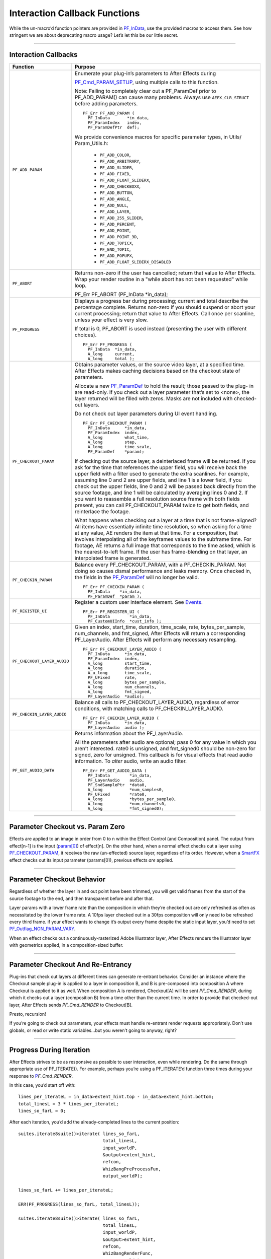 .. _effect-details/interaction-callback-functions:

Interaction Callback Functions
################################################################################

While the un-macro’d function pointers are provided in `PF_InData <#_bookmark116>`__, use the provided macros to access them. See how stringent we are about deprecating macro usage? Let’s let this be our little secret.

----

Interaction Callbacks
================================================================================

+-----------------------------+---------------------------------------------------------------------------------------------------------------------------------------------------------------------------------------------------------------------------------------------------+
|        **Function**         |                                                                                                                    **Purpose**                                                                                                                    |
+=============================+===================================================================================================================================================================================================================================================+
| ``PF_ADD_PARAM``            | Enumerate your plug-in’s parameters to After Effects during                                                                                                                                                                                       |
|                             |                                                                                                                                                                                                                                                   |
|                             | `PF_Cmd_PARAM_SETUP <#_bookmark84>`__, using multiple calls to this function.                                                                                                                                                                     |
|                             |                                                                                                                                                                                                                                                   |
|                             | Note: Failing to completely clear out a PF_ParamDef prior to PF_ADD_PARAM() can cause many problems.                                                                                                                                              |
|                             | Always use ``AEFX_CLR_STRUCT`` before adding parameters.                                                                                                                                                                                          |
|                             |                                                                                                                                                                                                                                                   |
|                             | ::                                                                                                                                                                                                                                                |
|                             |                                                                                                                                                                                                                                                   |
|                             |   PF_Err PF_ADD_PARAM (                                                                                                                                                                                                                           |
|                             |     PF_InData       *in_data,                                                                                                                                                                                                                     |
|                             |     PF_ParamIndex   index,                                                                                                                                                                                                                        |
|                             |     PF_ParamDefPtr  def);                                                                                                                                                                                                                         |
|                             |                                                                                                                                                                                                                                                   |
|                             | We provide convenience macros for specific parameter types, in Utils/ Param_Utils.h:                                                                                                                                                              |
|                             |                                                                                                                                                                                                                                                   |
|                             |   - ``PF_ADD_COLOR``,                                                                                                                                                                                                                             |
|                             |   - ``PF_ADD_ARBITRARY``,                                                                                                                                                                                                                         |
|                             |   - ``PF_ADD_SLIDER``,                                                                                                                                                                                                                            |
|                             |   - ``PF_ADD_FIXED``,                                                                                                                                                                                                                             |
|                             |   - ``PF_ADD_FLOAT_SLIDERX``,                                                                                                                                                                                                                     |
|                             |   - ``PF_ADD_CHECKBOXX``,                                                                                                                                                                                                                         |
|                             |   - ``PF_ADD_BUTTON``,                                                                                                                                                                                                                            |
|                             |   - ``PF_ADD_ANGLE``,                                                                                                                                                                                                                             |
|                             |   - ``PF_ADD_NULL``,                                                                                                                                                                                                                              |
|                             |   - ``PF_ADD_LAYER``,                                                                                                                                                                                                                             |
|                             |   - ``PF_ADD_255_SLIDER``,                                                                                                                                                                                                                        |
|                             |   - ``PF_ADD_PERCENT``,                                                                                                                                                                                                                           |
|                             |   - ``PF_ADD_POINT``,                                                                                                                                                                                                                             |
|                             |   - ``PF_ADD_POINT_3D``,                                                                                                                                                                                                                          |
|                             |   - ``PF_ADD_TOPICX``,                                                                                                                                                                                                                            |
|                             |   - ``PF_END_TOPIC``,                                                                                                                                                                                                                             |
|                             |   - ``PF_ADD_POPUPX``,                                                                                                                                                                                                                            |
|                             |   - ``PF_ADD_FLOAT_SLIDERX_DISABLED``                                                                                                                                                                                                             |
+-----------------------------+---------------------------------------------------------------------------------------------------------------------------------------------------------------------------------------------------------------------------------------------------+
| ``PF_ABORT``                | Returns non-zero if the user has cancelled; return that value to After Effects.                                                                                                                                                                   |
|                             | Wrap your render routine in a "while abort has not been requested" while loop.                                                                                                                                                                    |
|                             |                                                                                                                                                                                                                                                   |
|                             | PF_Err PF_ABORT (PF_InData *in_data);                                                                                                                                                                                                             |
+-----------------------------+---------------------------------------------------------------------------------------------------------------------------------------------------------------------------------------------------------------------------------------------------+
| ``PF_PROGRESS``             | Displays a progress bar during processing; current and total describe the percentage complete.                                                                                                                                                    |
|                             | Returns non-zero if you should suspend or abort your current processing; return that value to After Effects.                                                                                                                                      |
|                             | Call once per scanline, unless your effect is very slow.                                                                                                                                                                                          |
|                             |                                                                                                                                                                                                                                                   |
|                             | If total is 0, PF_ABORT is used instead (presenting the user with different choices).                                                                                                                                                             |
|                             |                                                                                                                                                                                                                                                   |
|                             | ::                                                                                                                                                                                                                                                |
|                             |                                                                                                                                                                                                                                                   |
|                             |   PF_Err PF_PROGRESS (                                                                                                                                                                                                                            |
|                             |     PF_InData  *in_data,                                                                                                                                                                                                                          |
|                             |     A_long     current,                                                                                                                                                                                                                           |
|                             |     A_long     total );                                                                                                                                                                                                                           |
+-----------------------------+---------------------------------------------------------------------------------------------------------------------------------------------------------------------------------------------------------------------------------------------------+
| ``PF_CHECKOUT_PARAM``       | Obtains parameter values, or the source video layer, at a specified time. After Effects makes caching decisions based on the checkout state of parameters.                                                                                        |
|                             |                                                                                                                                                                                                                                                   |
|                             | Allocate a new `PF_ParamDef <#_bookmark212>`__ to hold the result; those passed to the plug- in are read-only.                                                                                                                                    |
|                             | If you check out a layer parameter that’s set to <none>, the layer returned will be filled with zeros.                                                                                                                                            |
|                             | Masks are not included with checked- out layers.                                                                                                                                                                                                  |
|                             |                                                                                                                                                                                                                                                   |
|                             | Do not check out layer parameters during UI event handling.                                                                                                                                                                                       |
|                             |                                                                                                                                                                                                                                                   |
|                             | ::                                                                                                                                                                                                                                                |
|                             |                                                                                                                                                                                                                                                   |
|                             |   PF_Err PF_CHECKOUT_PARAM (                                                                                                                                                                                                                      |
|                             |     PF_InData      *in_data,                                                                                                                                                                                                                      |
|                             |     PF_ParamIndex  index,                                                                                                                                                                                                                         |
|                             |     A_long         what_time,                                                                                                                                                                                                                     |
|                             |     A_long         step,                                                                                                                                                                                                                          |
|                             |     A_long         time_scale,                                                                                                                                                                                                                    |
|                             |     PF_ParamDef    *param);                                                                                                                                                                                                                       |
|                             |                                                                                                                                                                                                                                                   |
|                             | If checking out the source layer, a deinterlaced frame will be returned. If you ask for the time that references the upper field, you will receive back the upper field with a filter used to generate the extra scanlines.                       |
|                             | For example, assuming line 0 and 2 are upper fields, and line 1 is a lower field, if you check out the upper fields, line 0 and 2 will be passed back directly from the source footage, and line 1 will be calculated by averaging lines 0 and 2. |
|                             | If you want to reassemble a full resolution source frame with both fields present, you can call PF_CHECKOUT_PARAM twice to get both fields, and reinterlace the footage.                                                                          |
|                             |                                                                                                                                                                                                                                                   |
|                             | What happens when checking out a layer at a time that is not frame-aligned? All items have essentially infinite time resolution, so when asking for a time at any value, AE renders the item at that time.                                        |
|                             | For a composition, that involves interpolating all of the keyframes values to the subframe time.                                                                                                                                                  |
|                             | For footage, AE returns a full image that corresponds to the time asked, which is the nearest-to-left frame.                                                                                                                                      |
|                             | If the user has frame-blending on that layer, an interpolated frame is generated.                                                                                                                                                                 |
+-----------------------------+---------------------------------------------------------------------------------------------------------------------------------------------------------------------------------------------------------------------------------------------------+
| ``PF_CHECKIN_PARAM``        | Balance every PF_CHECKOUT_PARAM, with a PF_CHECKIN_PARAM. Not doing so causes dismal performance and leaks memory. Once checked in, the fields in the `PF_ParamDef <#_bookmark212>`__ will no longer be valid.                                    |
|                             |                                                                                                                                                                                                                                                   |
|                             | ::                                                                                                                                                                                                                                                |
|                             |                                                                                                                                                                                                                                                   |
|                             |   PF_Err PF_CHECKIN_PARAM (                                                                                                                                                                                                                       |
|                             |     PF_InData    *in_data,                                                                                                                                                                                                                        |
|                             |     PF_ParamDef  *param );                                                                                                                                                                                                                        |
+-----------------------------+---------------------------------------------------------------------------------------------------------------------------------------------------------------------------------------------------------------------------------------------------+
| ``PF_REGISTER_UI``          | Register a custom user interface element. See `Events <#_bookmark421>`__.                                                                                                                                                                         |
|                             |                                                                                                                                                                                                                                                   |
|                             | ::                                                                                                                                                                                                                                                |
|                             |                                                                                                                                                                                                                                                   |
|                             |   PF_Err PF_REGISTER_UI (                                                                                                                                                                                                                         |
|                             |     PF_InData        *in_data,                                                                                                                                                                                                                    |
|                             |     PF_CustomUIInfo  *cust_info );                                                                                                                                                                                                                |
+-----------------------------+---------------------------------------------------------------------------------------------------------------------------------------------------------------------------------------------------------------------------------------------------+
| ``PF_CHECKOUT_LAYER_AUDIO`` | Given an index, start_time, duration, time_scale, rate, bytes_per_sample, num_channels, and fmt_signed, After Effects will return a corresponding PF_LayerAudio.                                                                                  |
|                             | After Effects will perform any necessary resampling.                                                                                                                                                                                              |
|                             |                                                                                                                                                                                                                                                   |
|                             | ::                                                                                                                                                                                                                                                |
|                             |                                                                                                                                                                                                                                                   |
|                             |   PF_Err PF_CHECKOUT_LAYER_AUDIO (                                                                                                                                                                                                                |
|                             |     PF_InData      *in_data,                                                                                                                                                                                                                      |
|                             |     PF_ParamIndex  index,                                                                                                                                                                                                                         |
|                             |     A_long         start_time,                                                                                                                                                                                                                    |
|                             |     A_long         duration,                                                                                                                                                                                                                      |
|                             |     A_u_long       time_scale,                                                                                                                                                                                                                    |
|                             |     PF_UFixed      rate,                                                                                                                                                                                                                          |
|                             |     A_long         bytes_per_sample,                                                                                                                                                                                                              |
|                             |     A_long         num_channels,                                                                                                                                                                                                                  |
|                             |     A_long         fmt_signed,                                                                                                                                                                                                                    |
|                             |     PF_LayerAudio  *audio);                                                                                                                                                                                                                       |
+-----------------------------+---------------------------------------------------------------------------------------------------------------------------------------------------------------------------------------------------------------------------------------------------+
| ``PF_CHECKIN_LAYER_AUDIO``  | Balance all calls to PF_CHECKOUT_LAYER_AUDIO, regardless of error conditions, with matching calls to PF_CHECKIN_LAYER_AUDIO.                                                                                                                      |
|                             |                                                                                                                                                                                                                                                   |
|                             | ::                                                                                                                                                                                                                                                |
|                             |                                                                                                                                                                                                                                                   |
|                             |   PF_Err PF_CHECKIN_LAYER_AUDIO (                                                                                                                                                                                                                 |
|                             |     PF_InData      *in_data,                                                                                                                                                                                                                      |
|                             |     PF_LayerAudio  audio );                                                                                                                                                                                                                       |
+-----------------------------+---------------------------------------------------------------------------------------------------------------------------------------------------------------------------------------------------------------------------------------------------+
| ``PF_GET_AUDIO_DATA``       | Returns information about the PF_LayerAudio.                                                                                                                                                                                                      |
|                             |                                                                                                                                                                                                                                                   |
|                             | All the parameters after audio are optional; pass 0 for any value in which you aren’t interested. rate0 is unsigned, and fmt_signed0 should be non-zero for signed, zero for unsigned.                                                            |
|                             | This callback is for visual effects that read audio information. To *alter* audio, write an audio filter.                                                                                                                                         |
|                             |                                                                                                                                                                                                                                                   |
|                             | ::                                                                                                                                                                                                                                                |
|                             |                                                                                                                                                                                                                                                   |
|                             |   PF_Err PF_GET_AUDIO_DATA (                                                                                                                                                                                                                      |
|                             |     PF_InData        *in_data,                                                                                                                                                                                                                    |
|                             |     PF_LayerAudio    audio,                                                                                                                                                                                                                       |
|                             |     PF_SndSamplePtr  *data0,                                                                                                                                                                                                                      |
|                             |     A_long           *num_samples0,                                                                                                                                                                                                               |
|                             |     PF_UFixed        *rate0,                                                                                                                                                                                                                      |
|                             |     A_long           *bytes_per_sample0,                                                                                                                                                                                                          |
|                             |     A_long           *num_channels0,                                                                                                                                                                                                              |
|                             |     A_long           *fmt_signed0);                                                                                                                                                                                                               |
+-----------------------------+---------------------------------------------------------------------------------------------------------------------------------------------------------------------------------------------------------------------------------------------------+

----

Parameter Checkout vs. Param Zero
================================================================================

Effects are applied to an image in order from 0 to n within the Effect Control (and Composition) panel. The output from effect[n-1] is the input (`param[0] <#_bookmark214>`__) of effect[n]. On the other hand, when a normal effect checks out a layer using `PF_CHECKOUT_PARAM <#_bookmark288>`__, it receives the raw (un-effected) source layer, regardless of its order. However, when a `SmartFX <#_bookmark401>`__ effect checks out its input parameter (params[0]), previous effects *are* applied.

----

Parameter Checkout Behavior
================================================================================

Regardless of whether the layer in and out point have been trimmed, you will get valid frames from the start of the source footage to the end, and then transparent before and after that.

Layer params with a lower frame rate than the composition in which they’re checked out are only refreshed as often as necessitated by the lower frame rate. A 10fps layer checked out in a 30fps composition will only need to be refreshed every third frame. if your effect wants to change it’s output every frame despite the static input layer, you’d need to set `PF_Outflag_NON_PARAM_VARY <#_bookmark152>`__.

When an effect checks out a continuously-rasterized Adobe Illustrator layer, After Effects renders the Illustrator layer with geometrics applied, in a composition-sized buffer.

----

Parameter Checkout And Re-Entrancy
================================================================================

Plug-ins that check out layers at different times can generate re-entrant behavior. Consider an instance where the Checkout sample plug-in is applied to a layer in composition B, and B is pre-composed into composition A where Checkout is applied to it as well. When composition A is rendered, Checkout[A] will be sent *PF_Cmd_RENDER*, during which it checks out a layer (composition B) from a time other than the current time. In order to provide that checked-out layer, After Effects sends *PF_Cmd_RENDER* to Checkout[B].

Presto, recursion!

If you’re going to check out parameters, your effects must handle re-entrant render requests appropriately. Don’t use globals, or read or write static variables...but you weren’t going to anyway, right?

----

Progress During Iteration
================================================================================

After Effects strives to be as responsive as possible to user interaction, even while rendering. Do the same through appropriate use of PF_ITERATE(). For example, perhaps you’re using a PF_ITERATE’d function three times during your response to `P <#_bookmark95>`__\ *\ \ F_Cmd_RENDER*.

In this case, you’d start off with::

  lines_per_iterateL = in_data>extent_hint.top - in_data>extent_hint.bottom;
  total_linesL = 3 * lines_per_iterateL;
  lines_so_farL = 0;

After each iteration, you’d add the already-completed lines to the current position::

  suites.iterate8suite()>iterate( lines_so_farL,
                                  total_linesL,
                                  input_worldP,
                                  &output>extent_hint,
                                  refcon,
                                  WhizBangPreProcessFun,
                                  output_worldP);

  lines_so_farL += lines_per_iterateL;

  ERR(PF_PROGRESS(lines_so_farL, total_linesL));

  suites.iterate8suite()>iterate( lines_so_farL,
                                  total_linesL,
                                  input_worldP,
                                  &output>extent_hint,
                                  refcon,
                                  WhizBangRenderFunc,
                                  output_worldP);

  lines_so_far += lines_per_iterateL;

  ERR(PF_PROGRESS(lines_so_farL, total_linesL));

  suites.iterate8suite()>iterate( lines_so_farL,
                                  total_linesL,
                                  input_worldP,
                                  &output>extent_hint,
                                  refcon,
                                  WhizBangPostProcessFunc,
                                  output_worldP);

  ERR(PF_PROGRESS(lines_so_farL, total_linesL));

